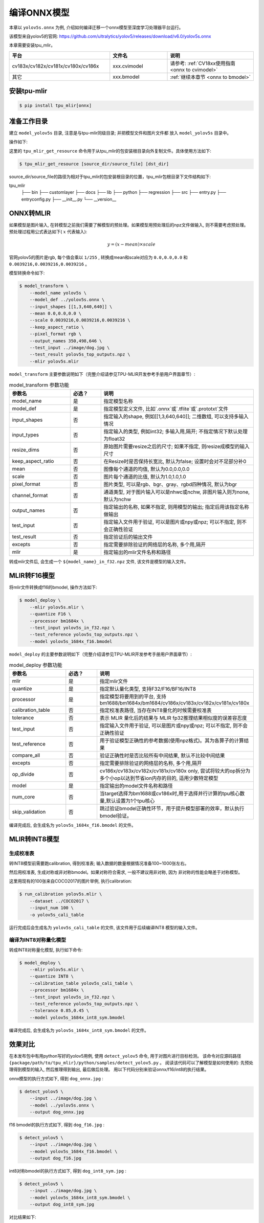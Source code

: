编译ONNX模型
============

本章以 ``yolov5s.onnx`` 为例, 介绍如何编译迁移一个onnx模型至深度学习处理器平台运行。

该模型来自yolov5的官网: https://github.com/ultralytics/yolov5/releases/download/v6.0/yolov5s.onnx

本章需要安装tpu_mlir。

.. list-table::
   :widths: 35 20 30
   :header-rows: 1

   * - 平台
     - 文件名
     - 说明
   * - cv183x/cv182x/cv181x/cv180x/cv186x
     - xxx.cvimodel
     - 请参考: :ref:`CV18xx使用指南 <onnx to cvimodel>`
   * - 其它
     - xxx.bmodel
     - :ref:`继续本章节 <onnx to bmodel>`

.. _onnx to bmodel:

安装tpu-mlir
------------------

.. code-block:: shell

   $ pip install tpu_mlir[onnx]


准备工作目录
------------------

建立 ``model_yolov5s`` 目录, 注意是与tpu-mlir同级目录; 并把模型文件和图片文件都
放入 ``model_yolov5s`` 目录中。


操作如下:

.. code-block:: shell
   :linenos:

   $ mkdir model_yolov5s && cd model_yolov5s
   $ wget https://github.com/ultralytics/yolov5/releases/download/v6.0/yolov5s.onnx
   $ tpu_mlir_get_resource regression/dataset/COCO2017 .
   $ tpu_mlir_get_resource regression/image .
   $ mkdir workspace && cd workspace


这里的 ``tpu_mlir_get_resource`` 命令用于从tpu_mlir的包安装根目录向外复制文件。具体使用方法如下:

.. code-block:: shell

  $ tpu_mlir_get_resource [source_dir/source_file] [dst_dir]

source_dir/source_file的路径为相对于tpu_mlir的包安装根目录的位置，tpu_mlir包根目录下文件结构如下:

.. code ::
tpu_mlir
    ├── bin
    ├── customlayer
    ├── docs
    ├── lib
    ├── python
    ├── regression
    ├── src
    ├── entry.py
    ├── entryconfig.py
    ├── __init__.py
    └── __version__


ONNX转MLIR
------------------

如果模型是图片输入, 在转模型之前我们需要了解模型的预处理。如果模型用预处理后的npz文件做输入, 则不需要考虑预处理。
预处理过程用公式表达如下( :math:`x` 代表输入):

.. math::

   y = (x - mean) \times scale


官网yolov5的图片是rgb, 每个值会乘以 ``1/255`` , 转换成mean和scale对应为
``0.0,0.0,0.0`` 和 ``0.0039216,0.0039216,0.0039216`` 。

模型转换命令如下:


.. code-block:: shell

   $ model_transform \
       --model_name yolov5s \
       --model_def ../yolov5s.onnx \
       --input_shapes [[1,3,640,640]] \
       --mean 0.0,0.0,0.0 \
       --scale 0.0039216,0.0039216,0.0039216 \
       --keep_aspect_ratio \
       --pixel_format rgb \
       --output_names 350,498,646 \
       --test_input ../image/dog.jpg \
       --test_result yolov5s_top_outputs.npz \
       --mlir yolov5s.mlir

.. _model_transform param:

``model_transform`` 主要参数说明如下（完整介绍请参见TPU-MLIR开发参考手册用户界面章节）:


.. list-table:: model_transform 参数功能
   :widths: 20 10 50
   :header-rows: 1

   * - 参数名
     - 必选？
     - 说明
   * - model_name
     - 是
     - 指定模型名称
   * - model_def
     - 是
     - 指定模型定义文件, 比如`.onnx`或`.tflite`或`.prototxt`文件
   * - input_shapes
     - 否
     - 指定输入的shape, 例如[[1,3,640,640]]; 二维数组, 可以支持多输入情况
   * - input_types
     - 否
     - 指定输入的类型, 例如int32; 多输入用,隔开; 不指定情况下默认处理为float32
   * - resize_dims
     - 否
     - 原始图片需要resize之后的尺寸; 如果不指定, 则resize成模型的输入尺寸
   * - keep_aspect_ratio
     - 否
     - 在Resize时是否保持长宽比, 默认为false; 设置时会对不足部分补0
   * - mean
     - 否
     - 图像每个通道的均值, 默认为0.0,0.0,0.0
   * - scale
     - 否
     - 图片每个通道的比值, 默认为1.0,1.0,1.0
   * - pixel_format
     - 否
     - 图片类型, 可以是rgb、bgr、gray、rgbd四种情况, 默认为bgr
   * - channel_format
     - 否
     - 通道类型, 对于图片输入可以是nhwc或nchw, 非图片输入则为none, 默认为nchw
   * - output_names
     - 否
     - 指定输出的名称, 如果不指定, 则用模型的输出; 指定后用该指定名称做输出
   * - test_input
     - 否
     - 指定输入文件用于验证, 可以是图片或npy或npz; 可以不指定, 则不会正确性验证
   * - test_result
     - 否
     - 指定验证后的输出文件
   * - excepts
     - 否
     - 指定需要排除验证的网络层的名称, 多个用,隔开
   * - mlir
     - 是
     - 指定输出的mlir文件名称和路径


转成mlir文件后, 会生成一个 ``${model_name}_in_f32.npz`` 文件, 该文件是模型的输入文件。


MLIR转F16模型
------------------

将mlir文件转换成f16的bmodel, 操作方法如下:

.. code-block:: shell

   $ model_deploy \
       --mlir yolov5s.mlir \
       --quantize F16 \
       --processor bm1684x \
       --test_input yolov5s_in_f32.npz \
       --test_reference yolov5s_top_outputs.npz \
       --model yolov5s_1684x_f16.bmodel

.. _model_deploy param:

``model_deploy`` 的主要参数说明如下（完整介绍请参见TPU-MLIR开发参考手册用户界面章节）:


.. list-table:: model_deploy 参数功能
   :widths: 18 10 50
   :header-rows: 1

   * - 参数名
     - 必选？
     - 说明
   * - mlir
     - 是
     - 指定mlir文件
   * - quantize
     - 是
     - 指定默认量化类型, 支持F32/F16/BF16/INT8
   * - processor
     - 是
     - 指定模型将要用到的平台, 支持bm1688/bm1684x/bm1684/cv186x/cv183x/cv182x/cv181x/cv180x
   * - calibration_table
     - 否
     - 指定校准表路径, 当存在INT8量化的时候需要校准表
   * - tolerance
     - 否
     - 表示 MLIR 量化后的结果与 MLIR fp32推理结果相似度的误差容忍度
   * - test_input
     - 否
     - 指定输入文件用于验证, 可以是图片或npy或npz; 可以不指定, 则不会正确性验证
   * - test_reference
     - 否
     - 用于验证模型正确性的参考数据(使用npz格式)。其为各算子的计算结果
   * - compare_all
     - 否
     - 验证正确性时是否比较所有中间结果, 默认不比较中间结果
   * - excepts
     - 否
     - 指定需要排除验证的网络层的名称, 多个用,隔开
   * - op_divide
     - 否
     - cv186x/cv183x/cv182x/cv181x/cv180x only, 尝试将较大的op拆分为多个小op以达到节省ion内存的目的, 适用少数特定模型
   * - model
     - 是
     - 指定输出的model文件名称和路径
   * - num_core
     - 否
     - 当target选择为bm1688或cv186x时,用于选择并行计算的tpu核心数量,默认设置为1个tpu核心
   * - skip_validation
     - 否
     - 跳过验证bmodel正确性环节，用于提升模型部署的效率，默认执行bmodel验证。


编译完成后, 会生成名为 ``yolov5s_1684x_f16.bmodel`` 的文件。


MLIR转INT8模型
------------------

生成校准表
~~~~~~~~~~~~~~~~~~~~

转INT8模型前需要跑calibration, 得到校准表; 输入数据的数量根据情况准备100~1000张左右。

然后用校准表, 生成对称或非对称bmodel。如果对称符合需求, 一般不建议用非对称, 因为
非对称的性能会略差于对称模型。

这里用现有的100张来自COCO2017的图片举例, 执行calibration:


.. code-block:: shell

   $ run_calibration yolov5s.mlir \
       --dataset ../COCO2017 \
       --input_num 100 \
       -o yolov5s_cali_table

运行完成后会生成名为 ``yolov5s_cali_table`` 的文件, 该文件用于后续编译INT8
模型的输入文件。


编译为INT8对称量化模型
~~~~~~~~~~~~~~~~~~~~~~~~

转成INT8对称量化模型, 执行如下命令:

.. code-block:: shell

   $ model_deploy \
       --mlir yolov5s.mlir \
       --quantize INT8 \
       --calibration_table yolov5s_cali_table \
       --processor bm1684x \
       --test_input yolov5s_in_f32.npz \
       --test_reference yolov5s_top_outputs.npz \
       --tolerance 0.85,0.45 \
       --model yolov5s_1684x_int8_sym.bmodel

编译完成后, 会生成名为 ``yolov5s_1684x_int8_sym.bmodel`` 的文件。


效果对比
------------------

在本发布包中有用python写好的yolov5用例, 使用 ``detect_yolov5`` 命令, 用于对图片进行目标检测。
该命令对应源码路径 ``{package/path/to/tpu_mlir}/python/samples/detect_yolov5.py`` 。
阅读该代码可以了解模型是如何使用的: 先预处理得到模型的输入, 然后推理得到输出, 最后做后处理。
用以下代码分别来验证onnx/f16/int8的执行结果。


onnx模型的执行方式如下, 得到 ``dog_onnx.jpg`` :

.. code-block:: shell

   $ detect_yolov5 \
       --input ../image/dog.jpg \
       --model ../yolov5s.onnx \
       --output dog_onnx.jpg

f16 bmodel的执行方式如下, 得到 ``dog_f16.jpg`` :

.. code-block:: shell

   $ detect_yolov5 \
       --input ../image/dog.jpg \
       --model yolov5s_1684x_f16.bmodel \
       --output dog_f16.jpg

int8对称bmodel的执行方式如下, 得到 ``dog_int8_sym.jpg`` :

.. code-block:: shell

   $ detect_yolov5 \
       --input ../image/dog.jpg \
       --model yolov5s_1684x_int8_sym.bmodel \
       --output dog_int8_sym.jpg


对比结果如下:

.. _yolov5s_result:
.. figure:: ../assets/yolov5s.png
   :height: 13cm
   :align: center

   TPU-MLIR对YOLOv5s编译效果对比

由于运行环境不同, 最终的效果和精度与 :numref:`yolov5s_result` 会有些差异。


模型性能测试
------------

以下操作需要在Docker外执行,

安装 ``libsophon`` 环境
~~~~~~~~~~~~~~~~~~~~~~~

请参考 ``libsophon`` 使用手册安装 ``libsophon`` 。


检查 ``BModel`` 的性能
~~~~~~~~~~~~~~~~~~~~~~~

安装好 ``libsophon`` 后, 可以使用 ``bmrt_test`` 来测试编译出的 ``bmodel`` 的正确
性及性能。可以根据 ``bmrt_test`` 输出的性能结果, 来估算模型最大的fps, 来选择合适的模型。

.. code-block:: shell

   # 下面测试上面编译出的bmodel
   # --bmodel参数后面接bmodel文件,

   $ cd path/to/model_yolov5s/workspace
   $ bmrt_test --bmodel yolov5s_1684x_f16.bmodel
   $ bmrt_test --bmodel yolov5s_1684x_int8_sym.bmodel


以最后一个命令输出为例(此处对日志做了部分截断处理):

.. code-block:: shell
   :linenos:

   [BMRT][load_bmodel:983] INFO:pre net num: 0, load net num: 1
   [BMRT][show_net_info:1358] INFO: ########################
   [BMRT][show_net_info:1359] INFO: NetName: yolov5s, Index=0
   [BMRT][show_net_info:1361] INFO: ---- stage 0 ----
   [BMRT][show_net_info:1369] INFO:   Input 0) 'images' shape=[ 1 3 640 640 ] dtype=FLOAT32
   [BMRT][show_net_info:1378] INFO:   Output 0) '350_Transpose_f32' shape=[ 1 3 80 80 85 ] ...
   [BMRT][show_net_info:1378] INFO:   Output 1) '498_Transpose_f32' shape=[ 1 3 40 40 85 ] ...
   [BMRT][show_net_info:1378] INFO:   Output 2) '646_Transpose_f32' shape=[ 1 3 20 20 85 ] ...
   [BMRT][show_net_info:1381] INFO: ########################
   [BMRT][bmrt_test:770] INFO:==> running network #0, name: yolov5s, loop: 0
   [BMRT][bmrt_test:834] INFO:reading input #0, bytesize=4915200
   [BMRT][print_array:702] INFO:  --> input_data: < 0 0 0 0 0 0 0 0 0 0 0 0 0 0 0 0 ...
   [BMRT][bmrt_test:982] INFO:reading output #0, bytesize=6528000
   [BMRT][print_array:702] INFO:  --> output ref_data: < 0 0 0 0 0 0 0 0 0 0 0 0 0 0...
   [BMRT][bmrt_test:982] INFO:reading output #1, bytesize=1632000
   [BMRT][print_array:702] INFO:  --> output ref_data: < 0 0 0 0 0 0 0 0 0 0 0 0 0 0...
   [BMRT][bmrt_test:982] INFO:reading output #2, bytesize=408000
   [BMRT][print_array:702] INFO:  --> output ref_data: < 0 0 0 0 0 0 0 0 0 0 0 0 0 0...
   [BMRT][bmrt_test:1014] INFO:net[yolov5s] stage[0], launch total time is 4122 us (npu 4009 normal 113 us)
   [BMRT][bmrt_test:1017] INFO:+++ The network[yolov5s] stage[0] output_data +++
   [BMRT][print_array:702] INFO:output data #0 shape: [1 3 80 80 85 ] < 0.301003    ...
   [BMRT][print_array:702] INFO:output data #1 shape: [1 3 40 40 85 ] < 0 0.228689  ...
   [BMRT][print_array:702] INFO:output data #2 shape: [1 3 20 20 85 ] < 1.00135     ...
   [BMRT][bmrt_test:1058] INFO:load input time(s): 0.008914
   [BMRT][bmrt_test:1059] INFO:calculate  time(s): 0.004132
   [BMRT][bmrt_test:1060] INFO:get output time(s): 0.012603
   [BMRT][bmrt_test:1061] INFO:compare    time(s): 0.006514


从上面输出可以看到以下信息:

1. 05-08行是bmodel的网络输入输出信息
2. 19行是运行时间, 其中深度学习处理器用时4009us, 非加速用时113us。这里非加速用时主要是指在HOST端调用等待时间
3. 24行是加载数据到NPU的DDR的时间
4. 25行相当于19行的总时间
5. 26行是输出数据取回时间
